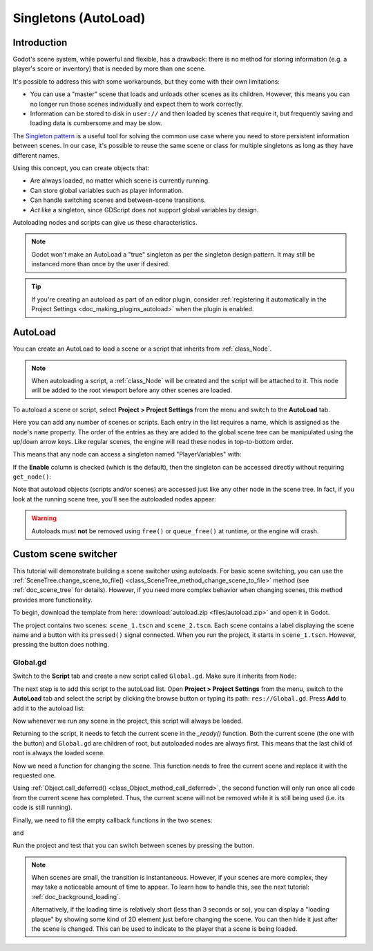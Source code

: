 .. _doc_singletons_autoload:

Singletons (AutoLoad)
=====================

Introduction
------------

Godot's scene system, while powerful and flexible, has a drawback: there is no
method for storing information (e.g. a player's score or inventory) that is
needed by more than one scene.

It's possible to address this with some workarounds, but they come with their
own limitations:

-  You can use a "master" scene that loads and unloads other scenes as
   its children. However, this means you can no longer run those scenes
   individually and expect them to work correctly.
-  Information can be stored to disk in ``user://`` and then loaded by scenes
   that require it, but frequently saving and loading data is cumbersome and
   may be slow.

The `Singleton pattern <https://en.wikipedia.org/wiki/Singleton_pattern>`_ is
a useful tool for solving the common use case where you need to store
persistent information between scenes. In our case, it's possible to reuse the
same scene or class for multiple singletons as long as they have different
names.

Using this concept, you can create objects that:

- Are always loaded, no matter which scene is currently running.
- Can store global variables such as player information.
- Can handle switching scenes and between-scene transitions.
- *Act* like a singleton, since GDScript does not support global variables by design.

Autoloading nodes and scripts can give us these characteristics.

.. note::

    Godot won't make an AutoLoad a "true" singleton as per the singleton design
    pattern. It may still be instanced more than once by the user if desired.

.. tip::

    If you're creating an autoload as part of an editor plugin, consider
    :ref:`registering it automatically in the Project Settings <doc_making_plugins_autoload>`
    when the plugin is enabled.

AutoLoad
--------

You can create an AutoLoad to load a scene or a script that inherits from
:ref:`class_Node`.

.. note::

    When autoloading a script, a :ref:`class_Node` will be created and the script will be
    attached to it. This node will be added to the root viewport before any
    other scenes are loaded.

.. image:: img/singleton.png

To autoload a scene or script, select **Project > Project Settings** from the
menu and switch to the **AutoLoad** tab.

.. image:: img/autoload_tab.png

Here you can add any number of scenes or scripts. Each entry in the list
requires a name, which is assigned as the node's ``name`` property. The order of
the entries as they are added to the global scene tree can be manipulated using
the up/down arrow keys. Like regular scenes, the engine will read these nodes
in top-to-bottom order.

.. image:: img/autoload_example.png

This means that any node can access a singleton named "PlayerVariables" with:

.. tabs::
 .. code-tab:: gdscript GDScript

   var player_vars = get_node("/root/PlayerVariables")
   player_vars.health -= 10

 .. code-tab:: csharp

    var playerVariables = GetNode<PlayerVariables>("/root/PlayerVariables");
    playerVariables.Health -= 10; // Instance field.

If the **Enable** column is checked (which is the default), then the singleton can
be accessed directly without requiring ``get_node()``:

.. tabs::
 .. code-tab:: gdscript GDScript

   PlayerVariables.health -= 10

 .. code-tab:: csharp

    // Static members can be accessed by using the class name.
    PlayerVariables.Health -= 10;

Note that autoload objects (scripts and/or scenes) are accessed just like any
other node in the scene tree. In fact, if you look at the running scene tree,
you'll see the autoloaded nodes appear:

.. image:: img/autoload_runtime.png

.. warning::

    Autoloads must **not** be removed using ``free()`` or ``queue_free()`` at
    runtime, or the engine will crash.

Custom scene switcher
---------------------

This tutorial will demonstrate building a scene switcher using autoloads.
For basic scene switching, you can use the
:ref:`SceneTree.change_scene_to_file() <class_SceneTree_method_change_scene_to_file>`
method (see :ref:`doc_scene_tree` for details). However, if you need more
complex behavior when changing scenes, this method provides more functionality.

To begin, download the template from here:
:download:`autoload.zip <files/autoload.zip>` and open it in Godot.

The project contains two scenes: ``scene_1.tscn`` and ``scene_2.tscn``. Each
scene contains a label displaying the scene name and a button with its
``pressed()`` signal connected. When you run the project, it starts in
``scene_1.tscn``. However, pressing the button does nothing.

Global.gd
~~~~~~~~~

Switch to the **Script** tab and create a new script called ``Global.gd``.
Make sure it inherits from ``Node``:

.. image:: img/autoload_script.png

The next step is to add this script to the autoLoad list. Open
**Project > Project Settings** from the menu, switch to the **AutoLoad** tab and
select the script by clicking the browse button or typing its path:
``res://Global.gd``. Press **Add** to add it to the autoload list:

.. image:: img/autoload_tutorial1.png

Now whenever we run any scene in the project, this script will always be loaded.

Returning to the script, it needs to fetch the current scene in the
`_ready()` function. Both the current scene (the one with the button) and
``Global.gd`` are children of root, but autoloaded nodes are always first. This
means that the last child of root is always the loaded scene.

.. tabs::
 .. code-tab:: gdscript GDScript

    extends Node

    var current_scene = null

    func _ready():
        var root = get_tree().root
        current_scene = root.get_child(root.get_child_count() - 1)

 .. code-tab:: csharp

    using Godot;

    public partial class Global : Node
    {
        public Node CurrentScene { get; set; }

        public override void _Ready()
        {
            Viewport root = GetTree().Root;
            CurrentScene = root.GetChild(root.GetChildCount() - 1);
        }
    }

Now we need a function for changing the scene. This function needs to free the
current scene and replace it with the requested one.

.. tabs::
 .. code-tab:: gdscript GDScript

    func goto_scene(path):
        # This function will usually be called from a signal callback,
        # or some other function in the current scene.
        # Deleting the current scene at this point is
        # a bad idea, because it may still be executing code.
        # This will result in a crash or unexpected behavior.

        # The solution is to defer the load to a later time, when
        # we can be sure that no code from the current scene is running:

        call_deferred("_deferred_goto_scene", path)


    func _deferred_goto_scene(path):
        # It is now safe to remove the current scene
        current_scene.free()

        # Load the new scene.
        var s = ResourceLoader.load(path)

        # Instance the new scene.
        current_scene = s.instantiate()

        # Add it to the active scene, as child of root.
        get_tree().root.add_child(current_scene)

        # Optionally, to make it compatible with the SceneTree.change_scene_to_file() API.
        get_tree().current_scene = current_scene

 .. code-tab:: csharp

    public void GotoScene(string path)
    {
        // This function will usually be called from a signal callback,
        // or some other function from the current scene.
        // Deleting the current scene at this point is
        // a bad idea, because it may still be executing code.
        // This will result in a crash or unexpected behavior.

        // The solution is to defer the load to a later time, when
        // we can be sure that no code from the current scene is running:

        CallDeferred(nameof(DeferredGotoScene), path);
    }

    public void DeferredGotoScene(string path)
    {
        // It is now safe to remove the current scene
        CurrentScene.Free();

        // Load a new scene.
        var nextScene = (PackedScene)GD.Load(path);

        // Instance the new scene.
        CurrentScene = nextScene.Instantiate();

        // Add it to the active scene, as child of root.
        GetTree().Root.AddChild(CurrentScene);

        // Optionally, to make it compatible with the SceneTree.change_scene_to_file() API.
        GetTree().CurrentScene = CurrentScene;
    }

Using :ref:`Object.call_deferred() <class_Object_method_call_deferred>`,
the second function will only run once all code from the current scene has
completed. Thus, the current scene will not be removed while it is
still being used (i.e. its code is still running).

Finally, we need to fill the empty callback functions in the two scenes:

.. tabs::
 .. code-tab:: gdscript GDScript

    # Add to 'Scene1.gd'.

    func _on_Button_pressed():
        Global.goto_scene("res://scene_2.tscn")

 .. code-tab:: csharp

    // Add to 'Scene1.cs'.

    public void OnButtonPressed()
    {
        var global = GetNode<Global>("/root/Global");
        global.GotoScene("res://scene_2.tscn");
    }

and

.. tabs::
 .. code-tab:: gdscript GDScript

    # Add to 'Scene2.gd'.

    func _on_Button_pressed():
        Global.goto_scene("res://scene_1.tscn")

 .. code-tab:: csharp

    // Add to 'Scene2.cs'.

    public void OnButtonPressed()
    {
        var global = GetNode<Global>("/root/Global");
        global.GotoScene("res://scene_1.tscn");
    }

Run the project and test that you can switch between scenes by pressing
the button.

.. note::

    When scenes are small, the transition is instantaneous. However, if your
    scenes are more complex, they may take a noticeable amount of time to appear.
    To learn how to handle this, see the next tutorial: :ref:`doc_background_loading`.

    Alternatively, if the loading time is relatively short (less than 3 seconds or so),
    you can display a "loading plaque" by showing some kind of 2D element just before
    changing the scene. You can then hide it just after the scene is changed. This can
    be used to indicate to the player that a scene is being loaded.
